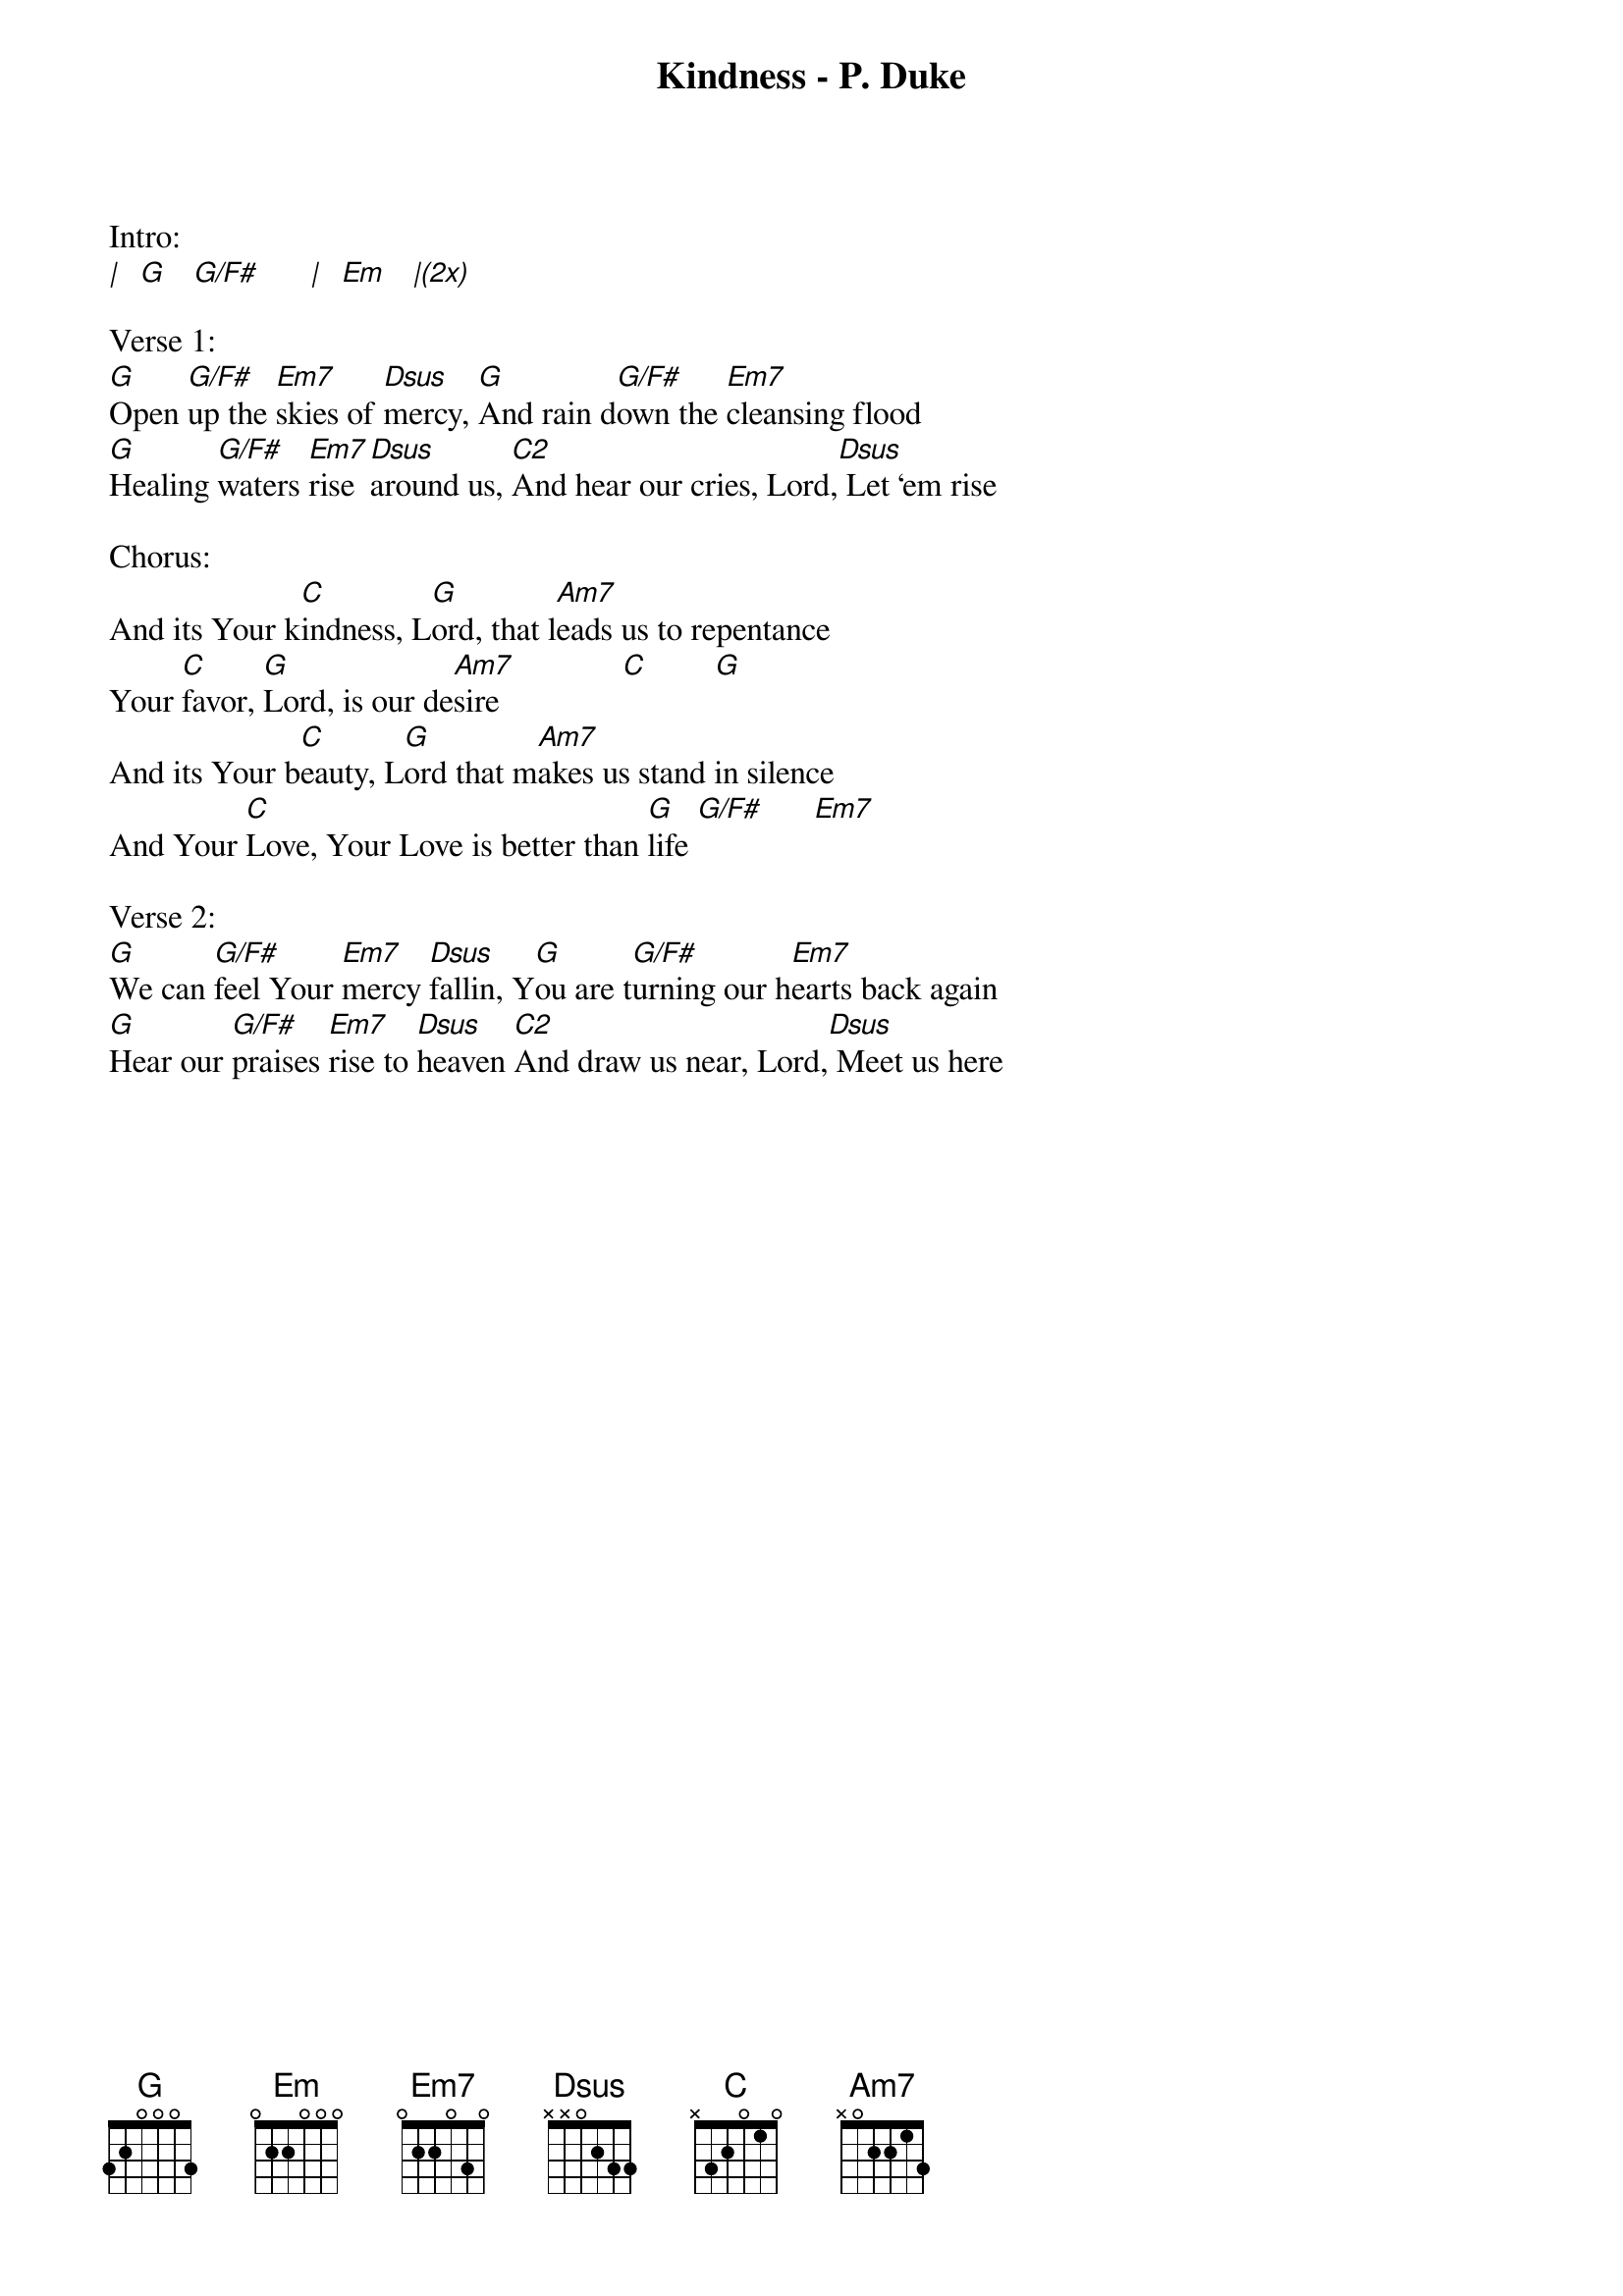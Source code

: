 {title:Kindness - P. Duke}
{artist:Chris Tomlin, Jesse Reeves, Louie Giglio}
{key:G}

Intro:
[|]  [G]   [G/F#]      [|]  [Em]   [|(2x)]

Verse 1:
[G]Open [G/F#]up the [Em7]skies of [Dsus]mercy, [G]And rain d[G/F#]own the [Em7]cleansing flood
[G]Healing [G/F#]waters [Em7]rise [Dsus]around us, [C2]And hear our cries, Lord,[Dsus] Let em rise

Chorus:
And its Your k[C]indness, L[G]ord, that l[Am7]eads us to repentance
Your [C]favor, [G]Lord, is our de[Am7]sire               [C]        [G]
And its Your b[C]eauty, L[G]ord that m[Am7]akes us stand in silence
And Your [C]Love, Your Love is better than [G]life	[G/F#]		    [Em7]

Verse 2:
[G]We can [G/F#]feel Your [Em7]mercy [Dsus]fallin, Y[G]ou are t[G/F#]urning our h[Em7]earts back again
[G]Hear our [G/F#]praises [Em7]rise to [Dsus]heaven [C2]And draw us near, Lord,[Dsus] Meet us here
